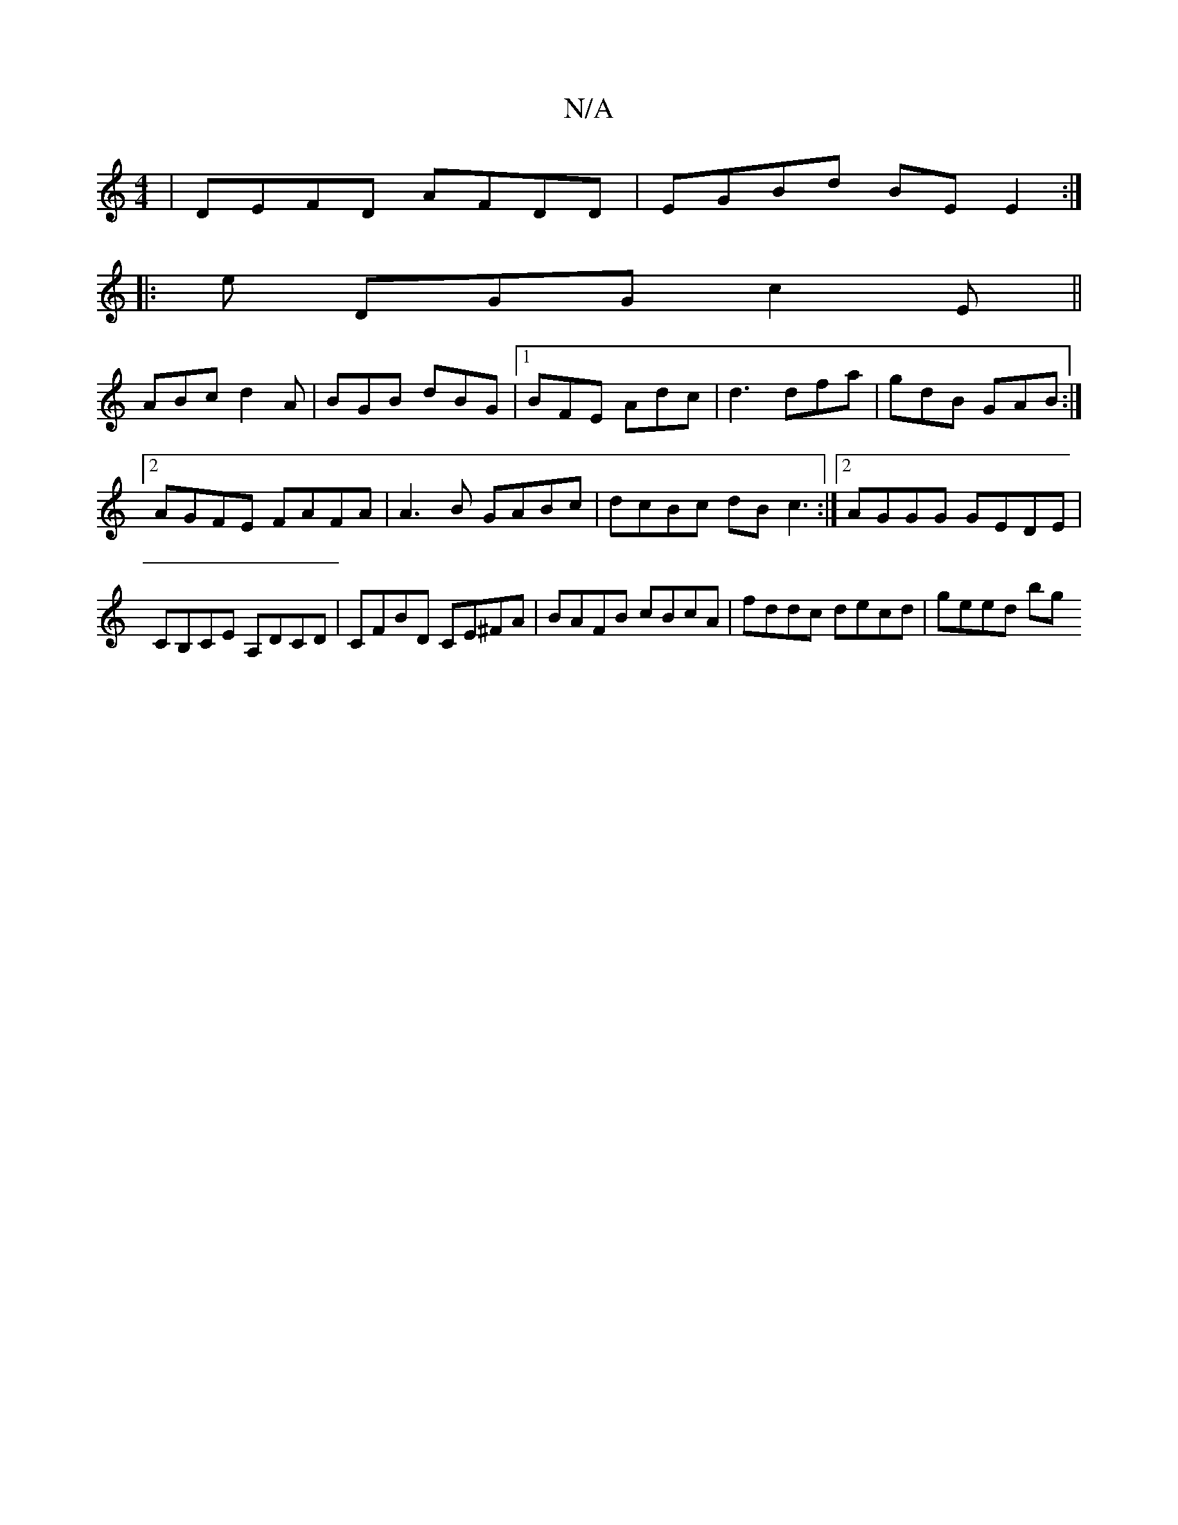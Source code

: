 X:1
T:N/A
M:4/4
R:N/A
K:Cmajor
 | DEFD AFDD | EGBd BE E2 :|
[|: e DGG c2E ||
ABc d2A | BGB dBG |1 BFE Adc | d3 dfa | gdB GAB :|[2 AGFE FAFA | A3B GABc | dcBc dB c3 :|[2 AGGG GEDE |CB,CE A,DCD|CFBD CE^FA|BAFB cBcA|fddc decd|geed bg 